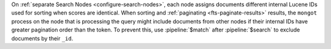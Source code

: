 On :ref:`separate Search Nodes <configure-search-nodes>`, 
each node assigns documents different internal Lucene IDs 
used for sorting when scores are identical. 
When sorting and :ref:`paginating <fts-paginate-results>` results, 
the ``mongot`` process on the node that is processing the query
might include documents from other nodes if their internal IDs have
greater pagination order than the token. 
To prevent this, use :pipeline:`$match` after :pipeline:`$search` 
to exclude documents by their ``_id``.
